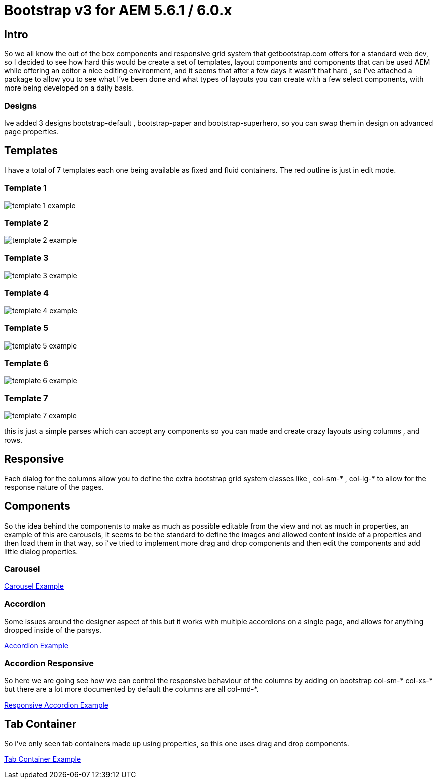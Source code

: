 # Bootstrap v3 for AEM 5.6.1 / 6.0.x


## Intro

So we all know the out of the box components and responsive grid system that getbootstrap.com offers for a standard web dev, so I decided to see how hard this would be create a set of templates, layout components and components that can be used AEM while offering an editor a nice editing environment, and it seems that after a few days it wasn't that hard , so I've attached a package to allow you to see what I've been done and what types of layouts you can create with a few select components, with more being developed on a daily basis.

### Designs

Ive added 3 designs bootstrap-default , bootstrap-paper and bootstrap-superhero, so you can swap them in design on advanced page properties.

## Templates

I have a total of 7 templates each one being available as fixed and fluid containers.
The red outline is just in edit mode.

### Template 1

image::images/template-1-example.png[]

### Template 2
image::images/template-2-example.png[]

### Template 3
image::images/template-3-example.png[]

### Template 4
image::images/template-4-example.png[]

### Template 5
image::images/template-5-example.png[]

### Template 6
image::images/template-6-example.png[]

### Template 7
image::images/template-7-example.png[]
this is just a simple parses which can accept any components so you can made and create crazy layouts using columns , and rows.

## Responsive
Each dialog for the columns allow you to define the extra bootstrap grid system classes like , col-sm-* , col-lg-* to allow for the response nature of the pages.

## Components

So the idea behind the components to make as much as possible editable from the view and not as much in properties, an example of this are carousels, it seems to be the standard to define the images and allowed content inside of a properties and then load them in that way, so i've tried to implement more drag and drop components and then edit the components and add little dialog properties.

### Carousel

https://vimeo.com/111383503[Carousel Example]


### Accordion
Some issues around the designer aspect of this but it works with multiple accordions on a single page, and allows for anything dropped inside of the parsys.

https://vimeo.com/111384750[Accordion Example ]

### Accordion Responsive
So here we are going see how we can control the responsive behaviour of the columns by adding on bootstrap col-sm-* col-xs-* but there are a lot more documented by default the columns are all col-md-*.

https://vimeo.com/111386133[Responsive Accordion Example ]

## Tab Container
So i've only seen tab containers made up using properties, so this one uses drag and drop components.

https://vimeo.com/111805815[Tab Container Example]


